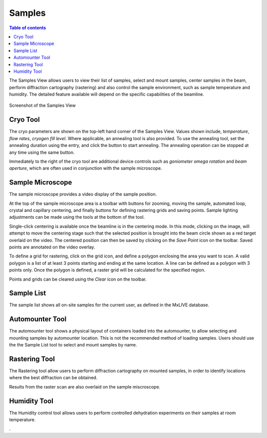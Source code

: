 =======
Samples
=======

.. contents:: Table of contents
    :depth: 1
    :local:

The Samples View allows users to view their list of samples, select and mount samples, center samples in the beam,
perform diffraction cartography (rastering) and also control the sample environment, such as sample temperature
and humidity. The detailed feature available will depend on the specific capabilities of the beamline.

.. figure:: samples.svg
    :align: center
    :width: 100%
    :alt: MxDC Samples View

    Screenshot of the Samples View

Cryo Tool
---------
The cryo parameters are shown on the top-left hand corner of the Samples View. Values shown include, *temperature*,
*flow rates*, *cryogen fill level*. Where applicable, an annealing tool is also provided. To use the annealing tool,
set the annealing duration using the entry, and click the button to start annealing. The annealing operation can be
stopped at any time using the same button.

.. image:: cryo.png
    :align: center
    :alt: Cryo Tool

Immediately to the right of the cryo tool are additional device controls such as *goniometer omega rotation* and *beam
aperture*, which are often used in conjunction with the sample microscope.


Sample Microscope
-----------------
The sample microscope provides a video display of the sample position.


.. image:: sample-microscope.png
    :align: center
    :alt: Sample Microscope


At the top of the sample microscope
area is a toolbar with buttons for zooming, moving the sample, automated loop, crystal and capillary centering,
and finally buttons for defining rastering grids and saving points. Sample lighting adjustments can be made using
the tools at the bottom of the tool.

Single-click centering is available once the beamline is in the centering mode. In this mode, clicking on the image,
will attempt to move the centering stage such that the selected position is brought into the beam circle shown as a
red target overlaid on the video. The centered position can then be saved by clicking on the *Save Point*
icon on the toolbar.  Saved points are annotated on the video overlay.

To define a grid for rastering, click on the grid icon, and define a polygon enclosing the area you want to scan. A
valid polygon is a list of at least 3 points starting and ending at the same location. A line can be defined as
a polygon with 3 points only. Once the polygon is defined, a raster grid will be calculated for the specified region.

Points and grids can be cleared using the *Clear* icon on the toolbar.

Sample List
-----------
The sample list shows all on-site samples for the current user, as defined in the MxLIVE database.

.. image:: sample-list.png
    :align: center
    :alt: Sample List



Automounter Tool
----------------
The automounter tool shows a physical layout of containers loaded into the automounter, to allow selecting and
mounting samples by automounter location. This is not the recommended method of loading samples. Users should use the
the Sample List tool to select and mount samples by name.

.. image:: automounter.png
    :align: center
    :alt: Automounter Tool


Rastering Tool
--------------
The Rastering tool allow users to perform diffraction cartography on mounted samples, in order to identify locations
where the best diffraction can be obtained.

.. image:: rastering.png
    :align: center
    :alt: Rastering Tool

Results from the raster scan are also overlaid on the sample miscroscope.

.. image:: rastering-scores.png
    :align: center
    :alt: Rastering Tool

Humidity Tool
-------------
The Humidity control tool allows users to perform controlled dehydration experiments on their samples at room temperature.

.. image:: humidity.png
    :align: center
    :alt: Humidity Tool.

.

